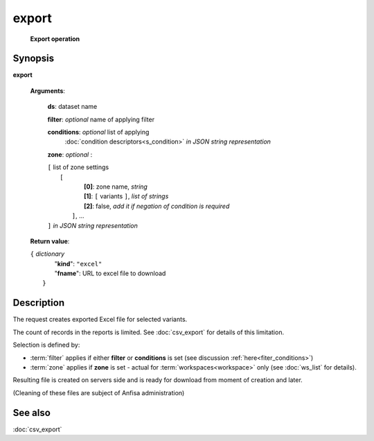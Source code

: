 export
======
        **Export operation**

.. index:: 
    export; request

Synopsis
--------
**export** 

    **Arguments**: 

        **ds**: dataset name
        
        **filter**: *optional* name of applying filter
        
        **conditions**: *optional* list of applying 
            :doc:`condition descriptors<s_condition>`
            *in JSON string representation*

        **zone**: *optional* :
        
        | ``[`` list of zone settings
        |       ``[``
        |             **[0]**:  zone name, *string*
        |             **[1]**:  ``[`` variants ``]``, *list of strings*
        |             **[2]**:  false, *add it if negation of condition is required*
        |        ``]``, ...
        | ``]``  *in JSON string representation*
        
    **Return value**: 
    
    | ``{`` *dictionary*
    |      "**kind**": ``"excel"``
    |      "**fname**": URL to excel file to download
    |  ``}``
    
Description
-----------
The request creates exported Excel file for selected variants. 

The count of records in the reports is limited. See :doc:`csv_export` for details of this limitation.

Selection is defined by:

- :term:`filter` applies if either **filter** or **conditions** is set (see discussion :ref:`here<fiter_conditions>`)

- :term:`zone` applies if **zone** is set - actual for :term:`workspaces<workspace>` only (see :doc:`ws_list` for details).

Resulting file is created on servers side and is ready for download from moment of creation and later.

(Cleaning of these files are subject of Anfisa administration)

See also
--------
:doc:`csv_export`     
